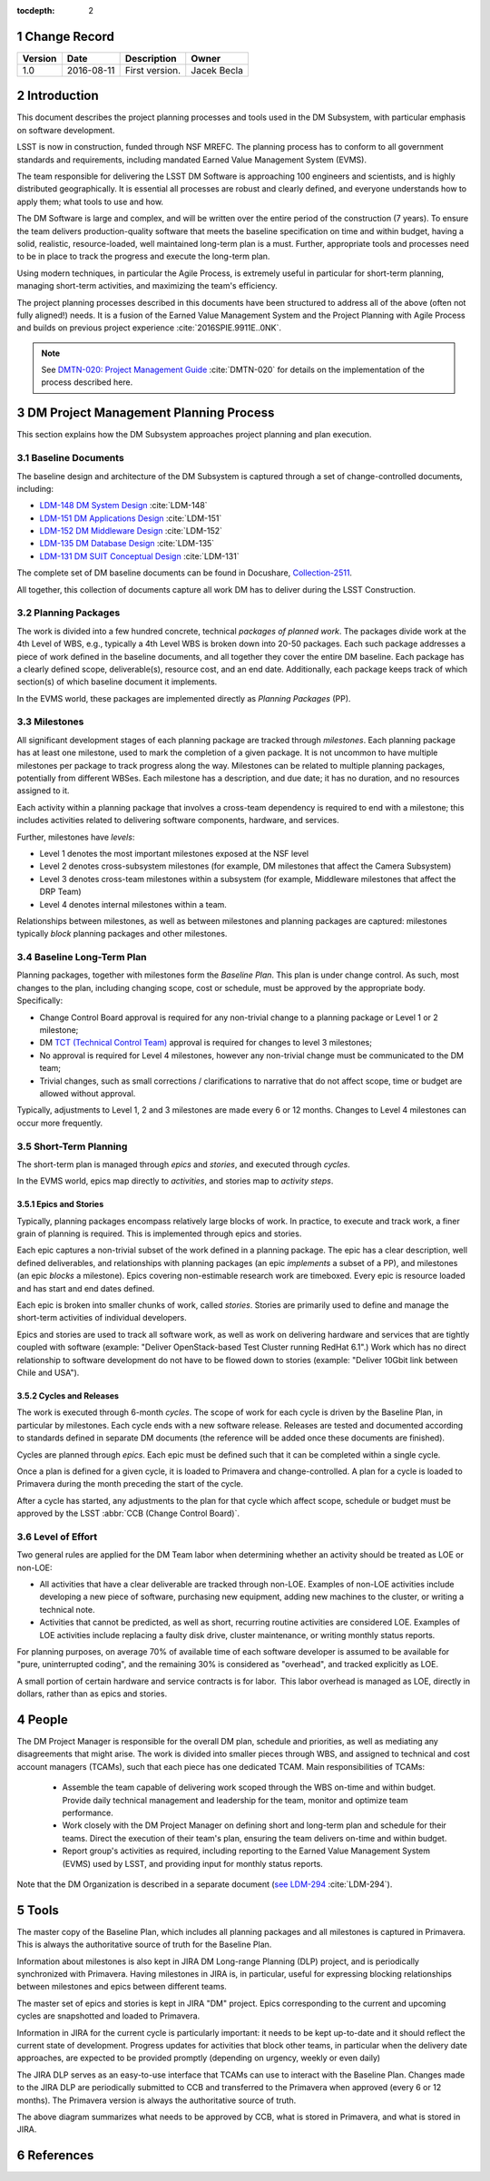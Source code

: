 :tocdepth: 2

.. sectnum::

.. _change-record:

Change Record
=============

+-------------+------------+----------------------------------+-----------------+
| **Version** | **Date**   | **Description**                  | **Owner**       |
+=============+============+==================================+=================+
| 1.0         | 2016-08-11 | First version.                   | Jacek Becla     |
+-------------+------------+----------------------------------+-----------------+



.. _intro:

Introduction
============

This document describes the project planning processes and tools used in the
DM Subsystem, with particular emphasis on software development.

LSST is now in construction, funded through NSF MREFC. The planning process has
to conform to all government standards and requirements, including mandated
Earned Value Management System (EVMS).

The team responsible for delivering the LSST DM Software is approaching 100 engineers and
scientists, and is highly distributed geographically. It is essential all processes are robust
and clearly defined, and everyone understands how to apply them; what tools to use and how.

The DM Software is large and complex, and will be written over the entire period of
the construction (7 years). To ensure the team delivers production-quality software
that meets the baseline specification on time and within budget, having a solid, realistic,
resource-loaded, well maintained long-term plan is a must. Further,
appropriate tools and processes need to be in place to track the progress and
execute the long-term plan.

Using modern techniques, in particular the Agile Process, is extremely useful in particular
for short-term planning, managing short-term activities, and maximizing
the team's efficiency.

The project planning processes described in this documents have been structured to
address all of the above (often not fully aligned!) needs. It is a fusion of
the Earned Value Management System and the Project Planning with Agile Process and builds
on previous project experience :cite:`2016SPIE.9911E..0NK`.

.. NOTE::
   See `DMTN-020: Project Management Guide <https://dmtn-020.lsst.io>`_ :cite:`DMTN-020` for
   details on the implementation of the process described here.

.. _baseline-plan:

DM Project Management Planning Process
======================================

This section explains how the DM Subsystem approaches project planning and plan execution.

Baseline Documents
------------------

The baseline design and architecture of the DM Subsystem is captured through a set of change-controlled
documents, including:

* `LDM-148 DM System Design <https://ls.st/LDM-148>`_ :cite:`LDM-148`

* `LDM-151 DM Applications Design <https://ls.st/LDM-151>`_ :cite:`LDM-151`

* `LDM-152 DM Middleware Design <https://ls.st/LDM-152>`_ :cite:`LDM-152`

* `LDM-135 DM Database Design <https://ls.st/LDM-135>`_ :cite:`LDM-135`

* `LDM-131 DM SUIT Conceptual Design <https://ls.st/LDM-131>`_ :cite:`LDM-131`

The complete set of DM baseline documents can be found in Docushare, `Collection-2511 <https://ls.st/Collection-2511>`_.

All together, this collection of documents capture all work DM has to deliver during the LSST Construction.

Planning Packages
-----------------
The work is divided into a few hundred concrete, technical *packages of planned work*. The packages divide work
at the 4th Level of WBS, e.g., typically a 4th Level WBS is broken down into 20-50 packages. Each such package
addresses a piece of work defined in the baseline documents, and all together they cover the entire DM baseline.
Each package has a clearly defined scope, deliverable(s), resource cost, and an end date. Additionally,
each package keeps track of which section(s) of which baseline document it implements.



In the EVMS world, these packages are implemented directly as *Planning Packages* (PP).

Milestones
----------
All significant development stages of each planning package are tracked through *milestones*.
Each planning package has at least one milestone, used to mark the completion of a given package.
It is not uncommon to have multiple milestones per package to track progress along the way.
Milestones can be related to multiple planning packages, potentially from different WBSes.
Each milestone has a description, and due date; it has no duration, and no resources assigned to it.

Each activity within a planning package that involves a cross-team dependency is required to end with
a milestone; this includes activities related to delivering software components, hardware, and services.

Further, milestones have *levels*:

* Level 1 denotes the most important milestones exposed at the NSF level

* Level 2 denotes cross-subsystem milestones (for example, DM milestones that affect the Camera Subsystem)

* Level 3 denotes cross-team milestones within a subsystem (for example, Middleware milestones that affect the DRP Team)

* Level 4 denotes internal milestones within a team.

Relationships between milestones, as well as between milestones and planning packages are captured:
milestones typically *block* planning packages and other milestones.

Baseline Long-Term Plan
-----------------------

Planning packages, together with milestones form the *Baseline Plan*.
This plan is under change control.
As such, most changes to the plan, including changing scope, cost or schedule, must be approved by the appropriate body.
Specifically:

* Change Control Board approval is required for any non-trivial change to a planning package or Level 1 or 2 milestone;

* DM `TCT (Technical Control Team) <https://confluence.lsstcorp.org/display/DM/Technical+Control+Team>`_ approval is required for changes to level 3 milestones;

* No approval is required for Level 4 milestones, however any non-trivial change must be communicated to the DM team;

* Trivial changes, such as small corrections / clarifications to narrative that do not affect scope, time or budget are allowed without approval.

Typically, adjustments to Level 1, 2 and 3 milestones are made every 6 or 12 months. Changes to Level 4
milestones can occur more frequently.

Short-Term Planning
-------------------

The short-term plan is managed through *epics* and *stories*, and executed through *cycles*.

In the EVMS world, epics map directly to *activities*, and stories map to *activity steps*.

Epics and Stories
~~~~~~~~~~~~~~~~~

Typically, planning packages encompass relatively large blocks of work.  In practice, to execute and track
work, a finer grain of planning is required. This is implemented through epics and stories.

Each epic captures a non-trivial subset of the work defined in a planning package.  The epic has a clear
description, well defined deliverables, and relationships with planning packages (an epic *implements* a subset of a PP),
and milestones (an epic *blocks* a milestone). Epics covering non-estimable research work are timeboxed.
Every epic is resource loaded and has start and end dates defined.

Each epic is broken into smaller chunks of work, called *stories*. Stories are primarily used
to define and manage the short-term activities of individual developers.

Epics and stories are used to track all software work, as well as work on delivering hardware and services
that are tightly coupled with software (example: "Deliver OpenStack-based Test Cluster running RedHat 6.1".)
Work which has no direct relationship to software development do not have to be flowed down to stories
(example: "Deliver 10Gbit link between Chile and USA").

.. _cycles-and-releases:

Cycles and Releases
~~~~~~~~~~~~~~~~~~~

The work is executed through 6-month *cycles*. The scope of work for each cycle is driven by the
Baseline Plan, in particular by milestones. Each cycle ends with a new software release. Releases are
tested and documented according to standards defined in separate DM documents (the reference will be
added once these documents are finished).

Cycles are planned through *epics*. Each epic must be defined such that it can be completed
within a single cycle.

Once a plan is defined for a given cycle, it is loaded to Primavera and change-controlled. A plan for
a cycle is loaded to Primavera during the month preceding the start of the cycle.

After a cycle has started, any adjustments to the plan for that cycle which affect scope, schedule or budget
must be approved by the LSST :abbr:`CCB (Change Control Board)`.

Level of Effort
---------------

Two general rules are applied for the DM Team labor when determining whether an activity should be
treated as LOE or non-LOE:

* All activities that have a clear deliverable are tracked through non-LOE. Examples of non-LOE
  activities include developing a new piece of software, purchasing new equipment, adding new
  machines to the cluster, or writing a technical note.

* Activities that cannot be predicted, as well as short, recurring routine activities are considered LOE.
  Examples of LOE activities include replacing a faulty disk drive, cluster maintenance, or writing monthly
  status reports.

For planning purposes, on average 70% of available time of each software developer is assumed to be
available for "pure, uninterrupted coding", and the remaining 30% is considered as "overhead", and tracked
explicitly as LOE.

A small portion of certain hardware and service contracts is for labor. This labor overhead is managed
as LOE, directly in dollars, rather than as epics and stories.

People
======

The DM Project Manager is responsible for the overall DM plan, schedule and priorities, as well as
mediating any disagreements that might arise. The work is
divided into smaller pieces through WBS, and assigned to technical and cost account managers (TCAMs),
such that each piece has one dedicated TCAM. Main responsibilities of TCAMs:

  * Assemble the team capable of delivering work scoped through the WBS on-time and within budget.
    Provide daily technical management and leadership for the team, monitor and optimize team performance.

  * Work closely with the DM Project Manager on defining short and long-term plan and schedule for
    their teams. Direct the execution of their team's plan, ensuring the team delivers on-time and within budget.

  * Report group's activities as required, including reporting to the Earned Value Management System (EVMS)
    used by LSST, and providing input for monthly status reports.

Note that the DM Organization is described in a separate document (`see LDM-294 <https://ls.st/LDM-294>`_ :cite:`LDM-294`).

Tools
=====

The master copy of the Baseline Plan, which includes all planning packages and all milestones is captured
in Primavera. This is always the authoritative source of truth for the Baseline Plan.

Information about milestones is also kept in JIRA DM Long-range Planning (DLP) project, and is periodically
synchronized with Primavera. Having milestones in JIRA is, in particular, useful for expressing blocking
relationships between milestones and epics between different teams.

The master set of epics and stories is kept in JIRA "DM" project. Epics corresponding to the current
and upcoming cycles are snapshotted and loaded to Primavera.

Information in JIRA for the current cycle is particularly important: it needs to be
kept up-to-date and it should reflect the current state of development. Progress
updates for activities that block other teams, in particular when the delivery date
approaches, are expected to be provided promptly (depending on urgency, weekly or even daily)


The JIRA DLP serves as an easy-to-use interface that TCAMs can use to interact with
the Baseline Plan. Changes made to the JIRA DLP are periodically submitted to CCB
and transferred to the Primavera when approved (every 6 or 12 months). The Primavera
version is always the authoritative source of truth.

.. image:: baselinePlanDiagram.png


The above diagram summarizes what needs to be approved by CCB, what is stored in
Primavera, and what is stored in JIRA.

References
==========

.. bibliography:: bibliography.bib
   :encoding: latex+latin
   :style: plain
